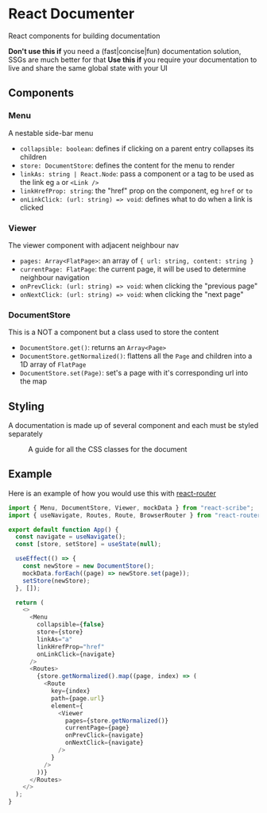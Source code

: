 * React Documenter

React components for building documentation

*Don't use this if* you need a (fast|concise|fun) documentation solution, SSGs are much better for that
*Use this if* you require your documentation to live and share the same global state with your UI

** Components

*** Menu

A nestable side-bar menu

- ~collapsible: boolean~: defines if clicking on a parent entry collapses its children
- ~store: DocumentStore~: defines the content for the menu to render
- ~linkAs: string | React.Node~: pass a component or a tag to be used as the link eg ~a~ or ~<Link />~
- ~linkHrefProp: string~: the "href" prop on the component, eg ~href~ or ~to~
- ~onLinkClick: (url: string) => void~: defines what to do when a link is clicked
 
*** Viewer

The viewer component with adjacent neighbour nav

- ~pages: Array<FlatPage>~: an array of ~{ url: string, content: string }~
- ~currentPage: FlatPage~: the current page, it will be used to determine neighbour navigation
- ~onPrevClick: (url: string) => void~: when clicking the "previous page"
- ~onNextClick: (url: string) => void~: when clicking the "next page"

*** DocumentStore

This is a NOT a component but a class used to store the content

- ~DocumentStore.get()~: returns an ~Array<Page>~
- ~DocumentStore.getNormalized()~: flattens all the ~Page~ and children into a 1D array of ~FlatPage~
- ~DocumentStore.set(Page)~: set's a page with it's corresponding url into the map

** Styling

A documentation is made up of several component and each must be styled separately  

#+CAPTION: A guide for all the CSS classes for the document
#+ATTR_HTML: :width 250px
[[./public/css-guide-react-document.png]]

** Example

Here is an example of how you would use this with [[https://reactrouter.com/en/main][react-router]]

#+BEGIN_SRC typescript
  import { Menu, DocumentStore, Viewer, mockData } from "react-scribe";
  import { useNavigate, Routes, Route, BrowserRouter } from "react-router";

  export default function App() {
    const navigate = useNavigate();
    const [store, setStore] = useState(null);

    useEffect(() => {
      const newStore = new DocumentStore();
      mockData.forEach((page) => newStore.set(page));
      setStore(newStore);
    }, []);

    return (
      <>
        <Menu
          collapsible={false}
          store={store}
          linkAs="a"
          linkHrefProp="href"
          onLinkClick={navigate}
        />
        <Routes>
          {store.getNormalized().map((page, index) => (
            <Route
              key={index}
              path={page.url}
              element={
                <Viewer
                  pages={store.getNormalized()}
                  currentPage={page}
                  onPrevClick={navigate}
                  onNextClick={navigate}
                />
              }
            />
          ))}
        </Routes>
      </>
    );
  }

#+END_SRC

